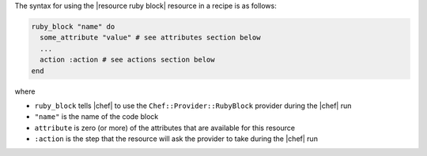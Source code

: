 .. The contents of this file are included in multiple topics.
.. This file should not be changed in a way that hinders its ability to appear in multiple documentation sets.

The syntax for using the |resource ruby block| resource in a recipe is as follows:

.. code-block:: ruby

   ruby_block "name" do
     some_attribute "value" # see attributes section below
     ...
     action :action # see actions section below
   end

where 

* ``ruby_block`` tells |chef| to use the ``Chef::Provider::RubyBlock`` provider during the |chef| run
* ``"name"`` is the name of the code block
* ``attribute`` is zero (or more) of the attributes that are available for this resource
* ``:action`` is the step that the resource will ask the provider to take during the |chef| run
